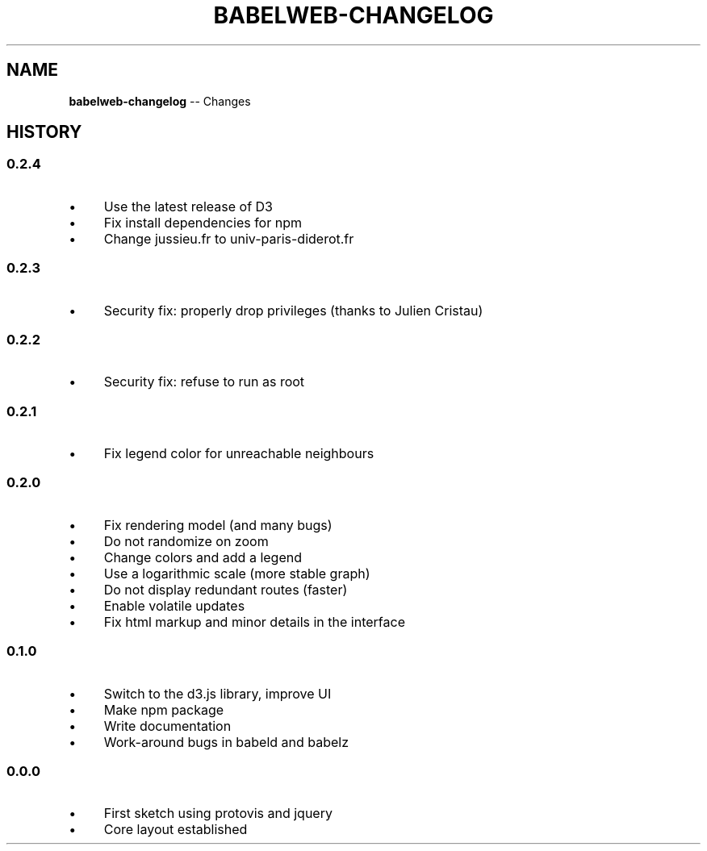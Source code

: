 .\" Generated with Ronnjs 0.3.8
.\" http://github.com/kapouer/ronnjs/
.
.TH "BABELWEB\-CHANGELOG" "1" "May 2012" "" ""
.
.SH "NAME"
\fBbabelweb-changelog\fR \-\- Changes
.
.SH "HISTORY"
.
.SS "0\.2\.4"
.
.IP "\(bu" 4
Use the latest release of D3
.
.IP "\(bu" 4
Fix install dependencies for npm
.
.IP "\(bu" 4
Change jussieu\.fr to univ\-paris\-diderot\.fr
.
.IP "" 0
.
.SS "0\.2\.3"
.
.IP "\(bu" 4
Security fix: properly drop privileges (thanks to Julien Cristau)
.
.IP "" 0
.
.SS "0\.2\.2"
.
.IP "\(bu" 4
Security fix: refuse to run as root
.
.IP "" 0
.
.SS "0\.2\.1"
.
.IP "\(bu" 4
Fix legend color for unreachable neighbours
.
.IP "" 0
.
.SS "0\.2\.0"
.
.IP "\(bu" 4
Fix rendering model (and many bugs)
.
.IP "\(bu" 4
Do not randomize on zoom
.
.IP "\(bu" 4
Change colors and add a legend
.
.IP "\(bu" 4
Use a logarithmic scale (more stable graph)
.
.IP "\(bu" 4
Do not display redundant routes (faster)
.
.IP "\(bu" 4
Enable volatile updates
.
.IP "\(bu" 4
Fix html markup and minor details in the interface
.
.IP "" 0
.
.SS "0\.1\.0"
.
.IP "\(bu" 4
Switch to the d3\.js library, improve UI
.
.IP "\(bu" 4
Make npm package
.
.IP "\(bu" 4
Write documentation
.
.IP "\(bu" 4
Work\-around bugs in babeld and babelz
.
.IP "" 0
.
.SS "0\.0\.0"
.
.IP "\(bu" 4
First sketch using protovis and jquery
.
.IP "\(bu" 4
Core layout established
.
.IP "" 0

